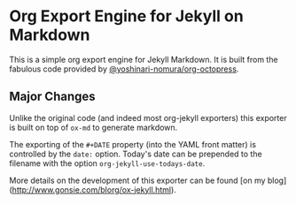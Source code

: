 * Org Export Engine for Jekyll on Markdown

This is a simple org export engine for Jekyll Markdown.
It is built from the fabulous code provided by [[https://github.com/yoshinari-nomura/org-octopress][@yoshinari-nomura/org-octopress]].

** Major Changes

Unlike the original code (and indeed most org-jekyll exporters) this exporter is built on top of ~ox-md~ to generate markdown.

The exporting of the ~#+DATE~ property (into the YAML front matter) is controlled by the ~date:~ option.
Today's date can be prepended to the filename with the option ~org-jekyll-use-todays-date~.

More details on the development of this exporter can be found [on my blog](http://www.gonsie.com/blorg/ox-jekyll.html).
